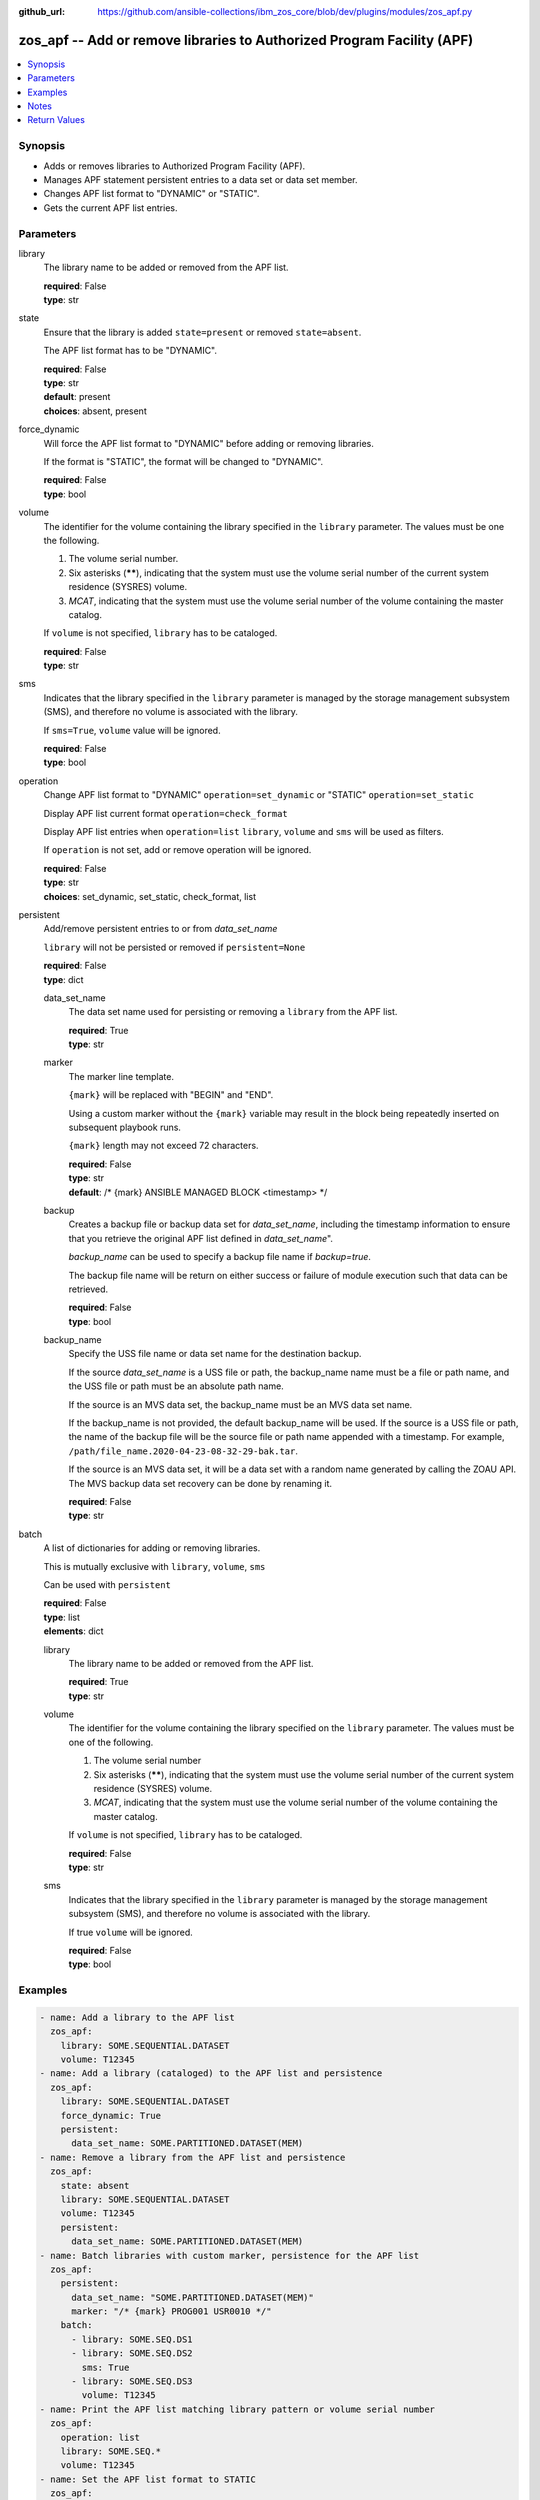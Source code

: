 
:github_url: https://github.com/ansible-collections/ibm_zos_core/blob/dev/plugins/modules/zos_apf.py

.. _zos_apf_module:


zos_apf -- Add or remove libraries to Authorized Program Facility (APF)
=======================================================================



.. contents::
   :local:
   :depth: 1


Synopsis
--------
- Adds or removes libraries to Authorized Program Facility (APF).
- Manages APF statement persistent entries to a data set or data set member.
- Changes APF list format to "DYNAMIC" or "STATIC".
- Gets the current APF list entries.





Parameters
----------


library
  The library name to be added or removed from the APF list.

  | **required**: False
  | **type**: str


state
  Ensure that the library is added ``state=present`` or removed ``state=absent``.

  The APF list format has to be "DYNAMIC".

  | **required**: False
  | **type**: str
  | **default**: present
  | **choices**: absent, present


force_dynamic
  Will force the APF list format to "DYNAMIC" before adding or removing libraries.

  If the format is "STATIC", the format will be changed to "DYNAMIC".

  | **required**: False
  | **type**: bool


volume
  The identifier for the volume containing the library specified in the ``library`` parameter. The values must be one the following.

  1. The volume serial number.

  2. Six asterisks (******), indicating that the system must use the volume serial number of the current system residence (SYSRES) volume.

  3. *MCAT*, indicating that the system must use the volume serial number of the volume containing the master catalog.

  If ``volume`` is not specified, ``library`` has to be cataloged.

  | **required**: False
  | **type**: str


sms
  Indicates that the library specified in the ``library`` parameter is managed by the storage management subsystem (SMS), and therefore no volume is associated with the library.

  If ``sms=True``, ``volume`` value will be ignored.

  | **required**: False
  | **type**: bool


operation
  Change APF list format to "DYNAMIC" ``operation=set_dynamic`` or "STATIC" ``operation=set_static``

  Display APF list current format ``operation=check_format``

  Display APF list entries when ``operation=list`` ``library``, ``volume`` and ``sms`` will be used as filters.

  If ``operation`` is not set, add or remove operation will be ignored.

  | **required**: False
  | **type**: str
  | **choices**: set_dynamic, set_static, check_format, list


persistent
  Add/remove persistent entries to or from *data_set_name*

  ``library`` will not be persisted or removed if ``persistent=None``

  | **required**: False
  | **type**: dict


  data_set_name
    The data set name used for persisting or removing a ``library`` from the APF list.

    | **required**: True
    | **type**: str


  marker
    The marker line template.

    ``{mark}`` will be replaced with "BEGIN" and "END".

    Using a custom marker without the ``{mark}`` variable may result in the block being repeatedly inserted on subsequent playbook runs.

    ``{mark}`` length may not exceed 72 characters.

    | **required**: False
    | **type**: str
    | **default**: /* {mark} ANSIBLE MANAGED BLOCK <timestamp> */


  backup
    Creates a backup file or backup data set for *data_set_name*, including the timestamp information to ensure that you retrieve the original APF list defined in *data_set_name*".

    *backup_name* can be used to specify a backup file name if *backup=true*.

    The backup file name will be return on either success or failure of module execution such that data can be retrieved.

    | **required**: False
    | **type**: bool


  backup_name
    Specify the USS file name or data set name for the destination backup.

    If the source *data_set_name* is a USS file or path, the backup_name name must be a file or path name, and the USS file or path must be an absolute path name.

    If the source is an MVS data set, the backup_name must be an MVS data set name.

    If the backup_name is not provided, the default backup_name will be used. If the source is a USS file or path, the name of the backup file will be the source file or path name appended with a timestamp. For example, ``/path/file_name.2020-04-23-08-32-29-bak.tar``.

    If the source is an MVS data set, it will be a data set with a random name generated by calling the ZOAU API. The MVS backup data set recovery can be done by renaming it.

    | **required**: False
    | **type**: str



batch
  A list of dictionaries for adding or removing libraries.

  This is mutually exclusive with ``library``, ``volume``, ``sms``

  Can be used with ``persistent``

  | **required**: False
  | **type**: list
  | **elements**: dict


  library
    The library name to be added or removed from the APF list.

    | **required**: True
    | **type**: str


  volume
    The identifier for the volume containing the library specified on the ``library`` parameter. The values must be one of the following.

    1. The volume serial number

    2. Six asterisks (******), indicating that the system must use the volume serial number of the current system residence (SYSRES) volume.

    3. *MCAT*, indicating that the system must use the volume serial number of the volume containing the master catalog.

    If ``volume`` is not specified, ``library`` has to be cataloged.

    | **required**: False
    | **type**: str


  sms
    Indicates that the library specified in the ``library`` parameter is managed by the storage management subsystem (SMS), and therefore no volume is associated with the library.

    If true ``volume`` will be ignored.

    | **required**: False
    | **type**: bool





Examples
--------

.. code-block:: yaml+jinja

   
   - name: Add a library to the APF list
     zos_apf:
       library: SOME.SEQUENTIAL.DATASET
       volume: T12345
   - name: Add a library (cataloged) to the APF list and persistence
     zos_apf:
       library: SOME.SEQUENTIAL.DATASET
       force_dynamic: True
       persistent:
         data_set_name: SOME.PARTITIONED.DATASET(MEM)
   - name: Remove a library from the APF list and persistence
     zos_apf:
       state: absent
       library: SOME.SEQUENTIAL.DATASET
       volume: T12345
       persistent:
         data_set_name: SOME.PARTITIONED.DATASET(MEM)
   - name: Batch libraries with custom marker, persistence for the APF list
     zos_apf:
       persistent:
         data_set_name: "SOME.PARTITIONED.DATASET(MEM)"
         marker: "/* {mark} PROG001 USR0010 */"
       batch:
         - library: SOME.SEQ.DS1
         - library: SOME.SEQ.DS2
           sms: True
         - library: SOME.SEQ.DS3
           volume: T12345
   - name: Print the APF list matching library pattern or volume serial number
     zos_apf:
       operation: list
       library: SOME.SEQ.*
       volume: T12345
   - name: Set the APF list format to STATIC
     zos_apf:
       operation: set_static




Notes
-----

.. note::
   It is the playbook author or user's responsibility to ensure they have appropriate authority to the RACF® FACILITY resource class. A user is described as the remote user, configured either for the playbook or playbook tasks, who can also obtain escalated privileges to execute as root or another user.

   To add or delete the APF list entry for library libname, you must have UPDATE authority to the RACF® FACILITY resource class entity CSVAPF.libname, or there must be no FACILITY class profile that protects that entity.

   To change the format of the APF list to dynamic, you must have UPDATE authority to the RACF FACILITY resource class profile CSVAPF.MVS.SETPROG.FORMAT.DYNAMIC, or there must be no FACILITY class profile that protects that entity.

   To change the format of the APF list back to static, you must have UPDATE authority to the RACF FACILITY resource class profile CSVAPF.MVS.SETPROG.FORMAT.STATIC, or there must be no FACILITY class profile that protects that entity.







Return Values
-------------


stdout
  The stdout from ZOAU command apfadm. Output varies based on the type of operation.

  state> stdout of the executed operator command (opercmd), "SETPROG" from ZOAU command apfadm

  operation> stdout of operation options list> Returns a list of dictionaries of APF list entries [{'vol': 'PP0L6P', 'ds': 'DFH.V5R3M0.CICS.SDFHAUTH'}, {'vol': 'PP0L6P', 'ds': 'DFH.V5R3M0.CICS.SDFJAUTH'}, ...] set_dynamic>  Set to DYNAMIC set_static>   Set to STATIC check_format> DYNAMIC or STATIC

  | **returned**: always
  | **type**: str

stderr
  The error messages from ZOAU command apfadm

  | **returned**: always
  | **type**: str
  | **sample**: BGYSC1310E ADD Error: Dataset COMMON.LINKLIB volume COMN01 is already present in APF list.

rc
  The return code from ZOAU command apfadm

  | **returned**: always
  | **type**: int

msg
  The module messages

  | **returned**: failure
  | **type**: str
  | **sample**: Parameter verification failed

backup_name
  Name of the backup file or data set that was created.

  | **returned**: if backup=true, always
  | **type**: str

